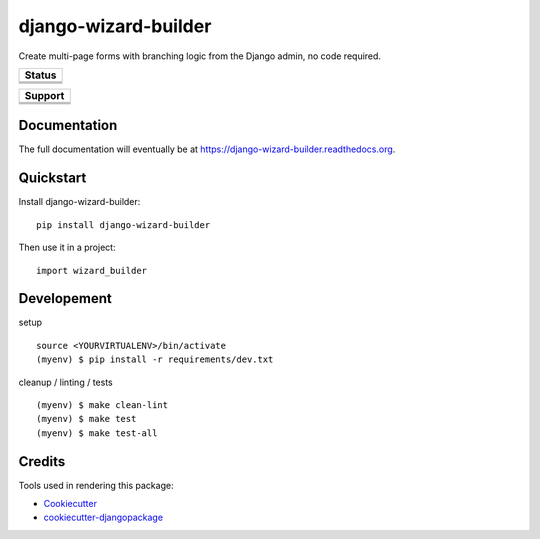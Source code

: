 =============================
django-wizard-builder
=============================

.. |travis| image:: https://travis-ci.org/SexualHealthInnovations/django-wizard-builder.png?branch=master
    :target: https://travis-ci.org/SexualHealthInnovations/django-wizard-builder
    :alt: Build status

.. |pypi| image:: https://img.shields.io/pypi/v/django-wizard-builder.svg
   :target: https://pypi.python.org/pypi/django-wizard-builder
   :alt: PyPI Version

.. |climate| image:: https://codeclimate.com/github/SexualHealthInnovations/django-wizard-builder/badges/gpa.svg
   :target: https://codeclimate.com/github/SexualHealthInnovations/django-wizard-builder
   :alt: Code Climate

.. |python34| image:: https://img.shields.io/badge/python-3.4-green.svg
   :alt: Python 3.4

.. |python35| image:: https://img.shields.io/badge/python-3.5-green.svg
   :alt: Python 3.5

.. |python36| image:: https://img.shields.io/badge/python-3.6-green.svg
   :alt: Python 3.6
   
.. |django111| image:: https://img.shields.io/badge/django-1.11-green.svg
   :alt: Django 1.11

Create multi-page forms with branching logic from the Django admin, no code required.

+--------------+
| Status       |
+==============+
| |travis|     |
+--------------+
| |pypi|       |
+--------------+
| |climate|    |
+--------------+


+------------+-------------+
|         Support          |
+============+=============+
| |python34| |django111|   |
+--------------------------+
| |python35| |django111|   |
+--------------------------+
| |python36| |django111|   |
+--------------------------+

Documentation
-------------

The full documentation will eventually be at https://django-wizard-builder.readthedocs.org.

Quickstart
----------

Install django-wizard-builder::

    pip install django-wizard-builder

Then use it in a project::

    import wizard_builder

Developement
-------------

setup

::

    source <YOURVIRTUALENV>/bin/activate
    (myenv) $ pip install -r requirements/dev.txt


cleanup / linting / tests

::

    (myenv) $ make clean-lint
    (myenv) $ make test
    (myenv) $ make test-all


Credits
---------

Tools used in rendering this package:

*  Cookiecutter_
*  `cookiecutter-djangopackage`_

.. _Cookiecutter: https://github.com/audreyr/cookiecutter
.. _`cookiecutter-djangopackage`: https://github.com/pydanny/cookiecutter-djangopackage
